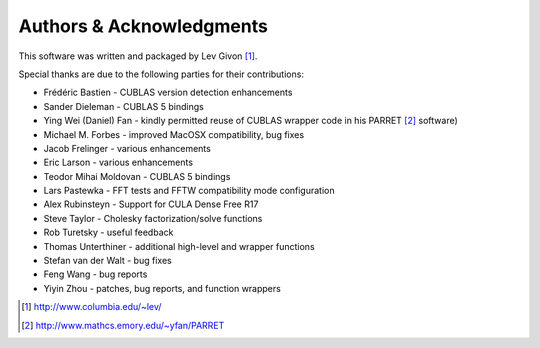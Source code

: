 .. -*- rst -*-

Authors & Acknowledgments
=========================
This software was written and packaged by Lev Givon [1]_. 

Special thanks are due to the following parties for their contributions:

- Frédéric Bastien - CUBLAS version detection enhancements
- Sander Dieleman - CUBLAS 5 bindings
- Ying Wei (Daniel) Fan - kindly permitted reuse of CUBLAS wrapper code in his 
  PARRET [2]_ software)
- Michael M. Forbes - improved MacOSX compatibility, bug fixes
- Jacob Frelinger - various enhancements
- Eric Larson - various enhancements
- Teodor Mihai Moldovan - CUBLAS 5 bindings
- Lars Pastewka - FFT tests and FFTW compatibility mode configuration
- Alex Rubinsteyn - Support for CULA Dense Free R17
- Steve Taylor - Cholesky factorization/solve functions
- Rob Turetsky - useful feedback
- Thomas Unterthiner - additional high-level and wrapper functions
- Stefan van der Walt - bug fixes 
- Feng Wang - bug reports
- Yiyin Zhou - patches, bug reports, and function wrappers 

.. [1] http://www.columbia.edu/~lev/
.. [2] http://www.mathcs.emory.edu/~yfan/PARRET
